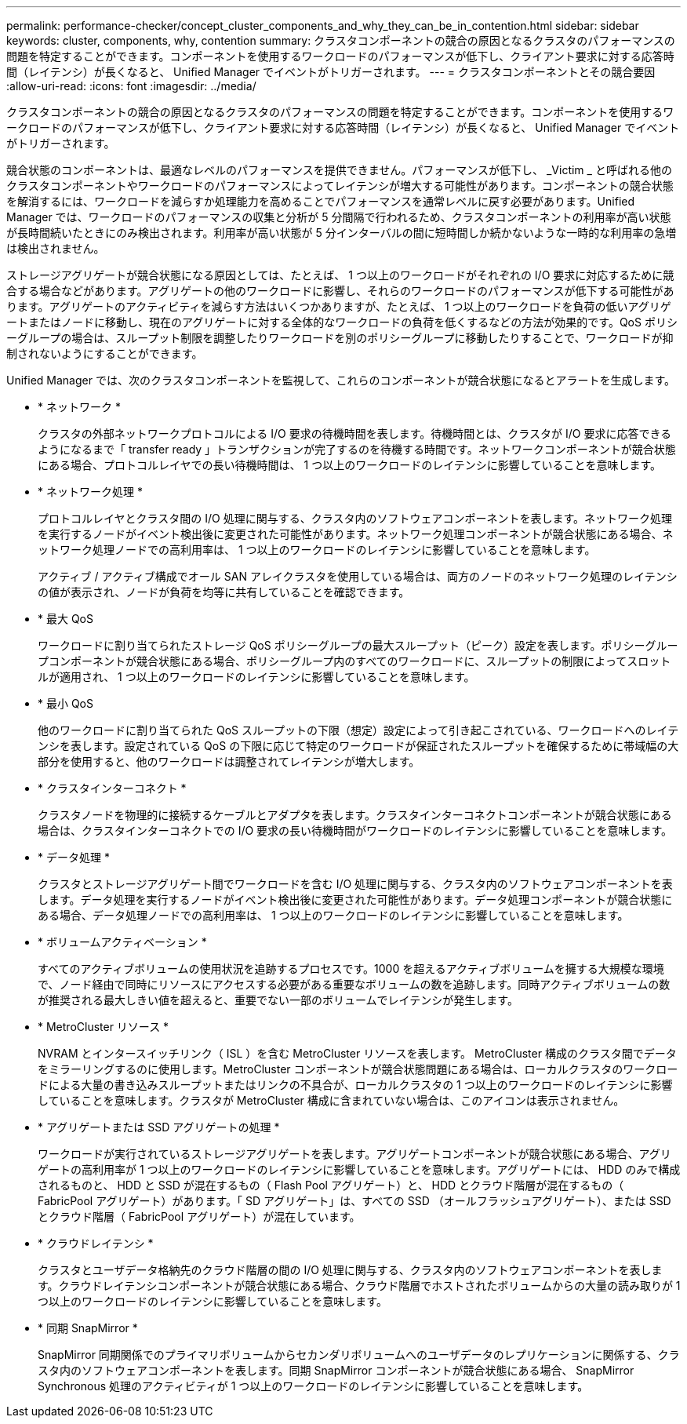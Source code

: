 ---
permalink: performance-checker/concept_cluster_components_and_why_they_can_be_in_contention.html 
sidebar: sidebar 
keywords: cluster, components, why, contention 
summary: クラスタコンポーネントの競合の原因となるクラスタのパフォーマンスの問題を特定することができます。コンポーネントを使用するワークロードのパフォーマンスが低下し、クライアント要求に対する応答時間（レイテンシ）が長くなると、 Unified Manager でイベントがトリガーされます。 
---
= クラスタコンポーネントとその競合要因
:allow-uri-read: 
:icons: font
:imagesdir: ../media/


[role="lead"]
クラスタコンポーネントの競合の原因となるクラスタのパフォーマンスの問題を特定することができます。コンポーネントを使用するワークロードのパフォーマンスが低下し、クライアント要求に対する応答時間（レイテンシ）が長くなると、 Unified Manager でイベントがトリガーされます。

競合状態のコンポーネントは、最適なレベルのパフォーマンスを提供できません。パフォーマンスが低下し、 _Victim _ と呼ばれる他のクラスタコンポーネントやワークロードのパフォーマンスによってレイテンシが増大する可能性があります。コンポーネントの競合状態を解消するには、ワークロードを減らすか処理能力を高めることでパフォーマンスを通常レベルに戻す必要があります。Unified Manager では、ワークロードのパフォーマンスの収集と分析が 5 分間隔で行われるため、クラスタコンポーネントの利用率が高い状態が長時間続いたときにのみ検出されます。利用率が高い状態が 5 分インターバルの間に短時間しか続かないような一時的な利用率の急増は検出されません。

ストレージアグリゲートが競合状態になる原因としては、たとえば、 1 つ以上のワークロードがそれぞれの I/O 要求に対応するために競合する場合などがあります。アグリゲートの他のワークロードに影響し、それらのワークロードのパフォーマンスが低下する可能性があります。アグリゲートのアクティビティを減らす方法はいくつかありますが、たとえば、 1 つ以上のワークロードを負荷の低いアグリゲートまたはノードに移動し、現在のアグリゲートに対する全体的なワークロードの負荷を低くするなどの方法が効果的です。QoS ポリシーグループの場合は、スループット制限を調整したりワークロードを別のポリシーグループに移動したりすることで、ワークロードが抑制されないようにすることができます。

Unified Manager では、次のクラスタコンポーネントを監視して、これらのコンポーネントが競合状態になるとアラートを生成します。

* * ネットワーク *
+
クラスタの外部ネットワークプロトコルによる I/O 要求の待機時間を表します。待機時間とは、クラスタが I/O 要求に応答できるようになるまで「 transfer ready 」トランザクションが完了するのを待機する時間です。ネットワークコンポーネントが競合状態にある場合、プロトコルレイヤでの長い待機時間は、 1 つ以上のワークロードのレイテンシに影響していることを意味します。

* * ネットワーク処理 *
+
プロトコルレイヤとクラスタ間の I/O 処理に関与する、クラスタ内のソフトウェアコンポーネントを表します。ネットワーク処理を実行するノードがイベント検出後に変更された可能性があります。ネットワーク処理コンポーネントが競合状態にある場合、ネットワーク処理ノードでの高利用率は、 1 つ以上のワークロードのレイテンシに影響していることを意味します。

+
アクティブ / アクティブ構成でオール SAN アレイクラスタを使用している場合は、両方のノードのネットワーク処理のレイテンシの値が表示され、ノードが負荷を均等に共有していることを確認できます。

* * 最大 QoS
+
ワークロードに割り当てられたストレージ QoS ポリシーグループの最大スループット（ピーク）設定を表します。ポリシーグループコンポーネントが競合状態にある場合、ポリシーグループ内のすべてのワークロードに、スループットの制限によってスロットルが適用され、 1 つ以上のワークロードのレイテンシに影響していることを意味します。

* * 最小 QoS
+
他のワークロードに割り当てられた QoS スループットの下限（想定）設定によって引き起こされている、ワークロードへのレイテンシを表します。設定されている QoS の下限に応じて特定のワークロードが保証されたスループットを確保するために帯域幅の大部分を使用すると、他のワークロードは調整されてレイテンシが増大します。

* * クラスタインターコネクト *
+
クラスタノードを物理的に接続するケーブルとアダプタを表します。クラスタインターコネクトコンポーネントが競合状態にある場合は、クラスタインターコネクトでの I/O 要求の長い待機時間がワークロードのレイテンシに影響していることを意味します。

* * データ処理 *
+
クラスタとストレージアグリゲート間でワークロードを含む I/O 処理に関与する、クラスタ内のソフトウェアコンポーネントを表します。データ処理を実行するノードがイベント検出後に変更された可能性があります。データ処理コンポーネントが競合状態にある場合、データ処理ノードでの高利用率は、 1 つ以上のワークロードのレイテンシに影響していることを意味します。

* * ボリュームアクティベーション *
+
すべてのアクティブボリュームの使用状況を追跡するプロセスです。1000 を超えるアクティブボリュームを擁する大規模な環境で、ノード経由で同時にリソースにアクセスする必要がある重要なボリュームの数を追跡します。同時アクティブボリュームの数が推奨される最大しきい値を超えると、重要でない一部のボリュームでレイテンシが発生します。

* * MetroCluster リソース *
+
NVRAM とインタースイッチリンク（ ISL ）を含む MetroCluster リソースを表します。 MetroCluster 構成のクラスタ間でデータをミラーリングするのに使用します。MetroCluster コンポーネントが競合状態問題にある場合は、ローカルクラスタのワークロードによる大量の書き込みスループットまたはリンクの不具合が、ローカルクラスタの 1 つ以上のワークロードのレイテンシに影響していることを意味します。クラスタが MetroCluster 構成に含まれていない場合は、このアイコンは表示されません。

* * アグリゲートまたは SSD アグリゲートの処理 *
+
ワークロードが実行されているストレージアグリゲートを表します。アグリゲートコンポーネントが競合状態にある場合、アグリゲートの高利用率が 1 つ以上のワークロードのレイテンシに影響していることを意味します。アグリゲートには、 HDD のみで構成されるものと、 HDD と SSD が混在するもの（ Flash Pool アグリゲート）と、 HDD とクラウド階層が混在するもの（ FabricPool アグリゲート）があります。「 SD アグリゲート」は、すべての SSD （オールフラッシュアグリゲート）、または SSD とクラウド階層（ FabricPool アグリゲート）が混在しています。

* * クラウドレイテンシ *
+
クラスタとユーザデータ格納先のクラウド階層の間の I/O 処理に関与する、クラスタ内のソフトウェアコンポーネントを表します。クラウドレイテンシコンポーネントが競合状態にある場合、クラウド階層でホストされたボリュームからの大量の読み取りが 1 つ以上のワークロードのレイテンシに影響していることを意味します。

* * 同期 SnapMirror *
+
SnapMirror 同期関係でのプライマリボリュームからセカンダリボリュームへのユーザデータのレプリケーションに関係する、クラスタ内のソフトウェアコンポーネントを表します。同期 SnapMirror コンポーネントが競合状態にある場合、 SnapMirror Synchronous 処理のアクティビティが 1 つ以上のワークロードのレイテンシに影響していることを意味します。


